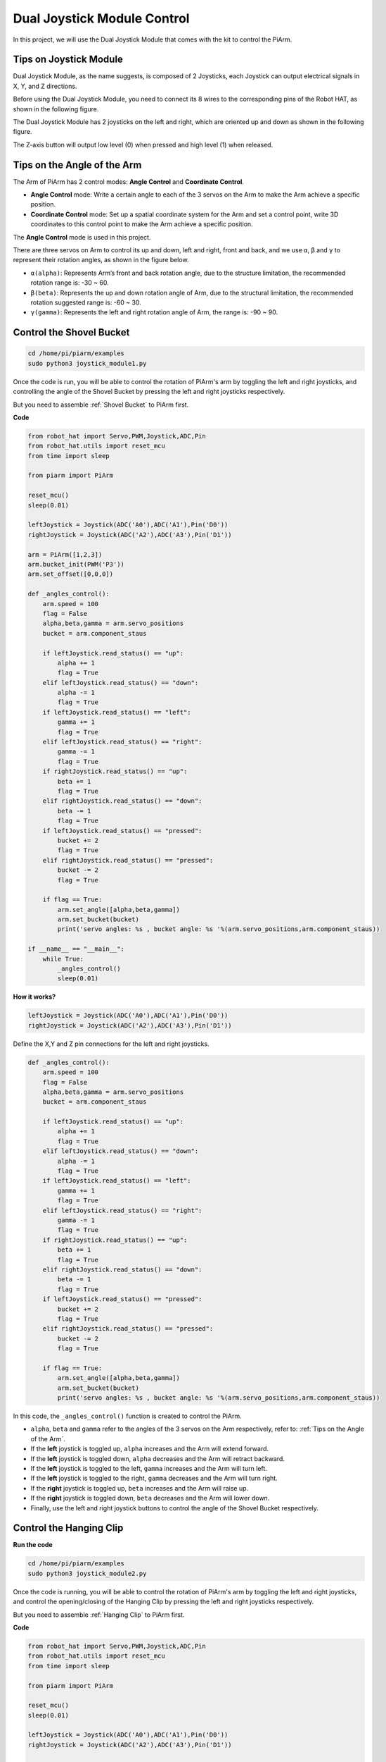 Dual Joystick Module Control
======================================

In this project, we will use the Dual Joystick Module that comes with the kit to control the PiArm.

Tips on Joystick Module
-------------------------------

Dual Joystick Module, as the name suggests, is composed of 2 Joysticks, each Joystick can output electrical signals in X, Y, and Z directions.

.. image:: media/joystick.png
    :width: 600
    :align: center


Before using the Dual Joystick Module, you need to connect its 8 wires to the corresponding pins of the Robot HAT, as shown in the following figure.

.. image:: media/dual_joy.png
    :width: 800

The Dual Joystick Module has 2 joysticks on the left and right, which are oriented up and down as shown in the following figure.

.. image:: media/joystick2.png

The Z-axis button will output low level (0) when pressed and high level (1) when released.

.. image:: media/joystick5.png

Tips on the Angle of the Arm
----------------------------------
The Arm of PiArm has 2 control modes: **Angle Control** and **Coordinate Control**.

* **Angle Control** mode: Write a certain angle to each of the 3 servos on the Arm to make the Arm achieve a specific position.
* **Coordinate Control** mode: Set up a spatial coordinate system for the Arm and set a control point, write 3D coordinates to this control point to make the Arm achieve a specific position.

The **Angle Control** mode is used in this project.

There are three servos on Arm to control its up and down, left and right, front and back, and we use ``α``, ``β`` and ``γ`` to represent their rotation angles, as shown in the figure below.

* ``α(alpha)``: Represents Arm’s front and back rotation angle, due to the structure limitation, the recommended rotation range is: -30 ~ 60.
* ``β(beta)``: Represents the up and down rotation angle of Arm, due to the structural limitation, the recommended rotation suggested range is: -60 ~ 30.
* ``γ(gamma)``: Represents the left and right rotation angle of Arm, the range is: -90 ~ 90.

.. image:: media/pi_angle.jpg
    :width: 800

.. _shovel_joystick:

Control the Shovel Bucket
-----------------------------------------

.. raw:: html

    <run></run>

.. code-block::

    cd /home/pi/piarm/examples
    sudo python3 joystick_module1.py

Once the code is run, you will be able to control the rotation of PiArm's arm by toggling the left and right joysticks, and controlling the angle of the Shovel Bucket by pressing the left and right joysticks respectively.

But you need to assemble :ref:`Shovel Bucket` to PiArm first.


**Code**

.. raw:: html

    <run></run>

.. code-block:: python

    from robot_hat import Servo,PWM,Joystick,ADC,Pin
    from robot_hat.utils import reset_mcu
    from time import sleep

    from piarm import PiArm

    reset_mcu()
    sleep(0.01)

    leftJoystick = Joystick(ADC('A0'),ADC('A1'),Pin('D0'))
    rightJoystick = Joystick(ADC('A2'),ADC('A3'),Pin('D1'))

    arm = PiArm([1,2,3])
    arm.bucket_init(PWM('P3'))
    arm.set_offset([0,0,0])

    def _angles_control():
        arm.speed = 100
        flag = False
        alpha,beta,gamma = arm.servo_positions
        bucket = arm.component_staus

        if leftJoystick.read_status() == "up":
            alpha += 1
            flag = True
        elif leftJoystick.read_status() == "down":
            alpha -= 1
            flag = True
        if leftJoystick.read_status() == "left":
            gamma += 1
            flag = True
        elif leftJoystick.read_status() == "right":
            gamma -= 1
            flag = True
        if rightJoystick.read_status() == "up":
            beta += 1
            flag = True
        elif rightJoystick.read_status() == "down":
            beta -= 1
            flag = True
        if leftJoystick.read_status() == "pressed": 	
            bucket += 2
            flag = True
        elif rightJoystick.read_status() == "pressed":
            bucket -= 2
            flag = True

        if flag == True:
            arm.set_angle([alpha,beta,gamma])
            arm.set_bucket(bucket)
            print('servo angles: %s , bucket angle: %s '%(arm.servo_positions,arm.component_staus))

    if __name__ == "__main__":
        while True:
            _angles_control()
            sleep(0.01)

**How it works?**

.. code-block:: python

    leftJoystick = Joystick(ADC('A0'),ADC('A1'),Pin('D0'))
    rightJoystick = Joystick(ADC('A2'),ADC('A3'),Pin('D1'))

Define the X,Y and Z pin connections for the left and right joysticks.

.. code-block:: python

    def _angles_control():
        arm.speed = 100
        flag = False
        alpha,beta,gamma = arm.servo_positions
        bucket = arm.component_staus

        if leftJoystick.read_status() == "up":
            alpha += 1
            flag = True
        elif leftJoystick.read_status() == "down":
            alpha -= 1
            flag = True
        if leftJoystick.read_status() == "left":
            gamma += 1
            flag = True
        elif leftJoystick.read_status() == "right":
            gamma -= 1
            flag = True
        if rightJoystick.read_status() == "up":
            beta += 1
            flag = True
        elif rightJoystick.read_status() == "down":
            beta -= 1
            flag = True
        if leftJoystick.read_status() == "pressed": 	
            bucket += 2
            flag = True
        elif rightJoystick.read_status() == "pressed":
            bucket -= 2
            flag = True

        if flag == True:
            arm.set_angle([alpha,beta,gamma])
            arm.set_bucket(bucket)
            print('servo angles: %s , bucket angle: %s '%(arm.servo_positions,arm.component_staus))

In this code, the ``_angles_control()`` function is created to control the PiArm.

* ``alpha``, ``beta`` and ``gamma`` refer to the angles of the 3 servos on the Arm respectively, refer to: :ref:`Tips on the Angle of the Arm`.
* If the **left** joystick is toggled up, ``alpha`` increases and the Arm will extend forward.
* If the **left** joystick is toggled down, ``alpha`` decreases and the Arm will retract backward.
* If the **left** joystick is toggled to the left, ``gamma`` increases and the Arm will turn left.
* If the **left** joystick is toggled to the right, ``gamma`` decreases and the Arm will turn right.
* If the **right** joystick is toggled up, ``beta`` increases and the Arm will raise up.
* If the **right** joystick is toggled down, ``beta`` decreases and the Arm will lower down.
* Finally, use the left and right joystick buttons to control the angle of the Shovel Bucket respectively.



.. _clip_joystick:

Control the Hanging Clip
---------------------------------

**Run the code**

.. raw:: html

    <run></run>

.. code-block::

    cd /home/pi/piarm/examples
    sudo python3 joystick_module2.py

Once the code is running, you will be able to control the rotation of PiArm's arm by toggling the left and right joysticks, and control the opening/closing of the Hanging Clip by pressing the left and right joysticks respectively.

But you need to assemble :ref:`Hanging Clip` to PiArm first.

**Code**


.. raw:: html

    <run></run>

.. code-block:: python

    from robot_hat import Servo,PWM,Joystick,ADC,Pin
    from robot_hat.utils import reset_mcu
    from time import sleep

    from piarm import PiArm

    reset_mcu()
    sleep(0.01)

    leftJoystick = Joystick(ADC('A0'),ADC('A1'),Pin('D0'))
    rightJoystick = Joystick(ADC('A2'),ADC('A3'),Pin('D1'))

    arm = PiArm([1,2,3])
    arm.hanging_clip_init(PWM('P3'))
    arm.set_offset([0,0,0])

    def _angles_control():
        arm.speed = 100
        flag = False
        alpha,beta,gamma = arm.servo_positions
        clip = arm.component_staus

        if leftJoystick.read_status() == "up":
            alpha += 1
            flag = True
        elif leftJoystick.read_status() == "down":
            alpha -= 1
            flag = True
        if leftJoystick.read_status() == "left":
            gamma += 1
            flag = True
        elif leftJoystick.read_status() == "right":
            gamma -= 1
            flag = True
        if rightJoystick.read_status() == "up":
            beta += 1
            flag = True
        elif rightJoystick.read_status() == "down":
            beta -= 1
            flag = True
            
        if leftJoystick.read_status() == "pressed": 	
            clip += 2
            flag = True
        elif rightJoystick.read_status() == "pressed":	
            clip -= 2
            flag = True

        if flag == True:
            arm.set_angle([alpha,beta,gamma])
            arm.set_hanging_clip(clip)
            print('servo angles: %s , clip angle: %s '%(arm.servo_positions,arm.component_staus))

    if __name__ == "__main__":
        while True:
            _angles_control()
            sleep(0.01)

In this code, the ``_angles_control()`` function is created to control the PiArm.

* ``alpha``, ``beta`` and ``gamma`` refer to the angles of the 3 servos on the Arm respectively, refer to: :ref:`Tips on the Angle of the Arm`.
* If the **left** joystick is toggled up, ``alpha`` increases and the Arm will extend forward.
* If the **left** joystick is toggled down, ``alpha`` decreases and the Arm will retract backward.
* If the **left** joystick is toggled to the left, ``gamma`` increases and the Arm will turn left.
* If the **left** joystick is toggled to the right, ``gamma`` decreases and the Arm will turn right.
* If the **right** joystick is toggled up, ``beta`` increases and the Arm will raise up.
* If the **right** joystick is toggled down, ``beta`` decreases and the Arm will lower down.
* Finally, use the left and right joystick buttons to control the angles of the Hanging Clip respectively.

.. _elec_joystick:

Control the Electromagnet
-----------------------------

**Run the code**

.. raw:: html

    <run></run>

.. code-block::

    cd /home/pi/piarm/examples
    sudo python3 joystick_module3.py

Once the code is run, you will be able to control the rotation of PiArm's arm by toggling the left and right joysticks, and controlling the on/off of the Electromagnet by pressing the left and right joysticks respectively.

But you need to assemble :ref:`Electromagnet` to PiArm first.

**Code**


.. raw:: html

    <run></run>

.. code-block:: python

    from robot_hat import Servo,PWM,Joystick,ADC,Pin
    from robot_hat.utils import reset_mcu
    from time import sleep

    from piarm import PiArm

    reset_mcu()
    sleep(0.01)


    leftJoystick = Joystick(ADC('A0'),ADC('A1'),Pin('D0'))
    rightJoystick = Joystick(ADC('A2'),ADC('A3'),Pin('D1'))

    arm = PiArm([1,2,3])
    arm.electromagnet_init(PWM('P3'))
    arm.set_offset([0,0,0])

    def _angles_control():
        arm.speed = 100
        flag = False
        alpha,beta,gamma = arm.servo_positions
        status = ""
        
        if leftJoystick.read_status() == "up":
            alpha += 1
            flag = True
        elif leftJoystick.read_status() == "down":
            alpha -= 1
            flag = True                        
        if leftJoystick.read_status() == "left":
            gamma += 1
            flag = True
        elif leftJoystick.read_status() == "right":
            gamma -= 1
            flag = True
        if rightJoystick.read_status() == "up":
            beta += 1
            flag = True
        elif rightJoystick.read_status() == "down":
            beta -= 1
            flag = True
        if leftJoystick.read_status() == "pressed": 
            arm.set_electromagnet('on')
            status = "electromagnet is on" 	
        elif rightJoystick.read_status() == "pressed":
            arm.set_electromagnet('off')
            status = "electromagnet is off"	

        if flag == True:
            arm.set_angle([alpha,beta,gamma])
            print('servo angles: %s , electromagnet status: %s '%(arm.servo_positions,status))

    if __name__ == "__main__":
        while True:
            _angles_control()
            sleep(0.01)
            
In this code, the ``_angles_control()`` function is created to control the PiArm.

* ``alpha``, ``beta`` and ``gamma`` refer to the angles of the 3 servos on the Arm respectively, refer to: :ref:`Tips on the Angle of the Arm`.
* If the **left** joystick is toggled up, ``alpha`` increases and the Arm will extend forward.
* If the **left** joystick is toggled down, ``alpha`` decreases and the Arm will retract backward.
* If the **left** joystick is toggled to the left, ``gamma`` increases and the Arm will turn left.
* If the **left** joystick is toggled to the right, ``gamma`` decreases and the Arm will turn right.
* If the **right** joystick is toggled up, ``beta`` increases and the Arm will raise up.
* If the **right** joystick is toggled down, ``beta`` decreases and the Arm will lower down.
* Finally, use the left and right joystick buttons to control the on/off of the Electromagnet respectively.
